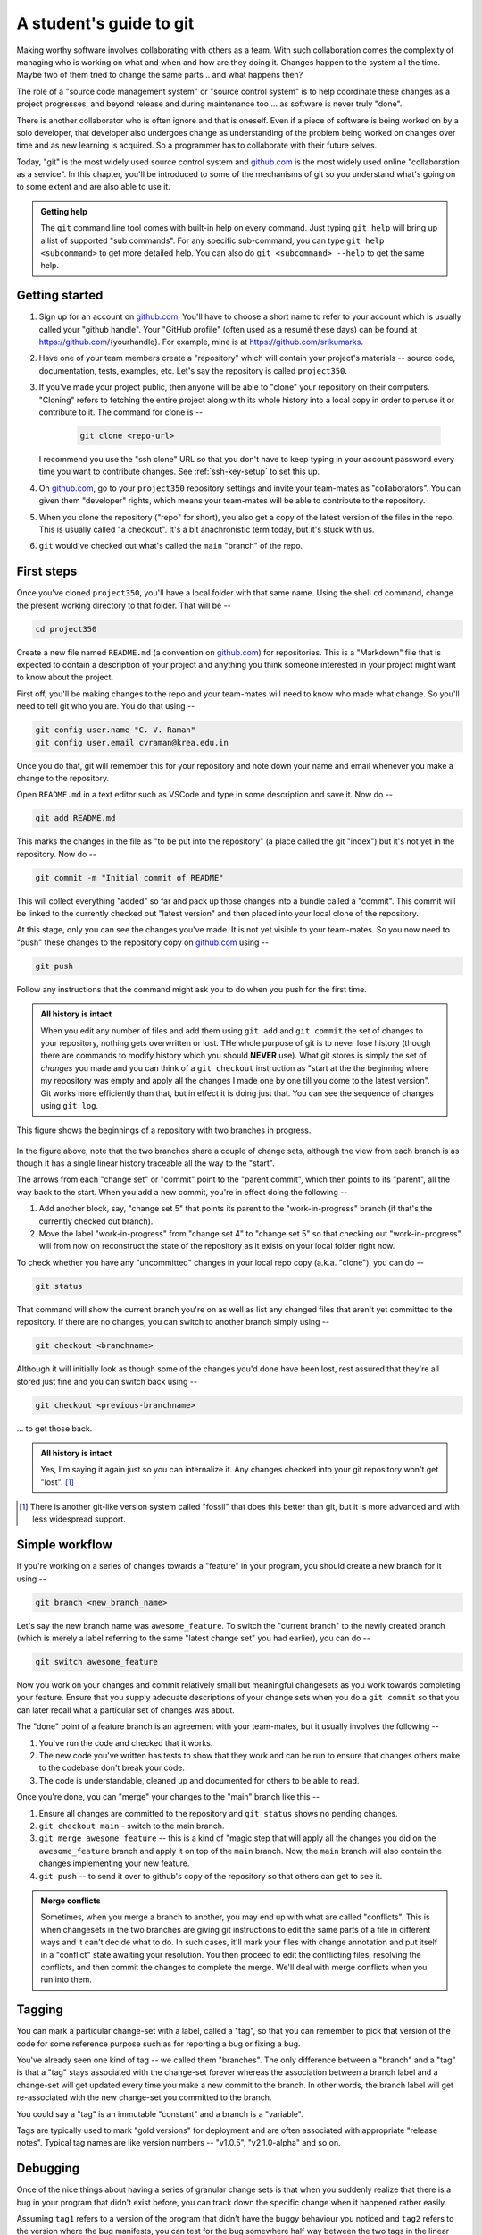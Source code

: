 A student's guide to git
========================

Making worthy software involves collaborating with others as a team. With such
collaboration comes the complexity of managing who is working on what and when
and how are they doing it. Changes happen to the system all the time. Maybe two
of them tried to change the same parts .. and what happens then?

The role of a "source code management system" or "source control system" is to
help coordinate these changes as a project progresses, and beyond release and
during maintenance too ... as software is never truly "done".

There is another collaborator who is often ignore and that is oneself. Even
if a piece of software is being worked on by a solo developer, that developer
also undergoes change as understanding of the problem being worked on changes
over time and as new learning is acquired. So a programmer has to collaborate
with their future selves.

Today, "git" is the most widely used source control system and `github.com`_
is the most widely used online "collaboration as a service". In this chapter,
you'll be introduced to some of the mechanisms of git so you understand
what's going on to some extent and are also able to use it.

.. _github.com: https://github.com

.. admonition:: **Getting help**

    The ``git`` command line tool comes with built-in help on every command.
    Just typing ``git help`` will bring up a list of supported "sub commands".
    For any specific sub-command, you can type ``git help <subcommand>`` to get
    more detailed help. You can also do ``git <subcommand> --help`` to get the
    same help.

Getting started
---------------

1. Sign up for an account on `github.com`_. You'll have to choose a short name
   to refer to your account which is usually called your "github handle". Your
   "GitHub profile" (often used as a resumé these days) can be found at
   https://github.com/{yourhandle}. For example, mine is at
   https://github.com/srikumarks. 

2. Have one of your team members create a "repository" which will contain your
   project's materials -- source code, documentation, tests, examples, etc.
   Let's say the repository is called ``project350``.

3. If you've made your project public, then anyone will be able to "clone" your
   repository on their computers. "Cloning" refers to fetching the entire project
   along with its whole history into a local copy in order to peruse it or
   contribute to it. The command for clone is --

    .. code:: bash

        git clone <repo-url>

   I recommend you use the "ssh clone" URL so that you don't have to keep
   typing in your account password every time you want to contribute changes.
   See :ref:`ssh-key-setup` to set this up.

4. On `github.com`_, go to your ``project350`` repository settings and invite
   your team-mates as "collaborators". You can given them "developer" rights,
   which means your team-mates will be able to contribute to the repository.

5. When you clone the repository ("repo" for short), you also get a copy of the
   latest version of the files in the repo. This is usually called "a checkout".
   It's a bit anachronistic term today, but it's stuck with us.

6. ``git`` would've checked out what's called the ``main`` "branch" of the repo.

First steps
-----------

Once you've cloned ``project350``, you'll have a local folder with that same
name. Using the shell ``cd`` command, change the present working directory to
that folder. That will be  --

.. code:: bash

    cd project350

Create a new file named ``README.md`` (a convention on `github.com`_) for
repositories. This is a "Markdown" file that is expected to contain a
description of your project and anything you think someone interested in your
project might want to know about the project.

First off, you'll be making changes to the repo and your team-mates will need
to know who made what change. So you'll need to tell git who you are. You do
that using --

.. code:: bash

    git config user.name "C. V. Raman"
    git config user.email cvraman@krea.edu.in

Once you do that, git will remember this for your repository and note down your
name and email whenever you make a change to the repository.

Open ``README.md`` in a text editor such as VSCode and type in some description
and save it. Now do --

.. code:: bash

    git add README.md

This marks the changes in the file as "to be put into the repository" (a place
called the git "index") but it's not yet in the repository. Now do --

.. code:: bash

    git commit -m "Initial commit of README"

This will collect everything "added" so far and pack up those changes into a
bundle called a "commit". This commit will be linked to the currently checked
out "latest version" and then placed into your local clone of the repository.

At this stage, only you can see the changes you've made. It is not yet visible to
your team-mates. So you now need to "push" these changes to the repository copy
on `github.com`_ using --

.. code:: bash

    git push

Follow any instructions that the command might ask you to do when you push for
the first time.

.. admonition:: **All history is intact**

    When you edit any number of files and add them using ``git add`` and ``git
    commit`` the set of changes to your repository, nothing gets overwritten or
    lost. THe whole purpose of git is to never lose history (though there are
    commands to modify history which you should **NEVER** use). What git stores
    is simply the set of *changes* you made and you can think of a ``git checkout``
    instruction as "start at the the beginning where my repository was empty and
    apply all the changes I made one by one till you come to the latest version".
    Git works more efficiently than that, but in effect it is doing just that.
    You can see the sequence of changes using ``git log``.

.. figure:: images/simple-git-tree.png
    :align: center
    :alt: Simple git tree

    This figure shows the beginnings of a repository with two branches in progress.


In the figure above, note that the two branches share a couple of change sets,
although the view from each branch is as though it has a single linear history
traceable all the way to the "start". 

The arrows from each "change set" or "commit" point to the "parent commit",
which then points to its "parent", all the way back to the start. When you add
a new commit, you're in effect doing the following --

1. Add another block, say, "change set 5" that points its parent to the "work-in-progress"
   branch (if that's the currently checked out branch).

2. Move the label "work-in-progress" from "change set 4" to "change set 5" so that
   checking out "work-in-progress" will from now on reconstruct the state of the
   repository as it exists on your local folder right now.

To check whether you have any "uncommitted" changes in your local repo copy
(a.k.a. "clone"), you can do --

.. code::

    git status

That command will show the current branch you're on as well as list any changed
files that aren't yet committed to the repository. If there are no changes, you
can switch to another branch simply using --

.. code:: bash

    git checkout <branchname>

Although it will initially look as though some of the changes you'd done have
been lost, rest assured that they're all stored just fine and you can switch
back using --

.. code:: bash

    git checkout <previous-branchname>

... to get those back.

.. admonition:: **All history is intact**

    Yes, I'm saying it again just so you can internalize it. Any changes
    checked into your git repository won't get "lost". [#fossil]_

.. [#fossil] There is another git-like version system called "fossil" that does
   this better than git, but it is more advanced and with less widespread
   support.

Simple workflow
---------------

If you're working on a series of changes towards a "feature" in your program,
you should create a new branch for it using --

.. code:: bash

    git branch <new_branch_name>

Let's say the new branch name was ``awesome_feature``. To switch the "current
branch" to the newly created branch (which is merely a label referring to the
same "latest change set" you had earlier), you can do --

.. code::

    git switch awesome_feature

Now you work on your changes and commit relatively small but meaningful
changesets as you work towards completing your feature. Ensure that you supply
adequate descriptions of your change sets when you do a ``git commit`` so that
you can later recall what a particular set of changes was about.

The "done" point of a feature branch is an agreement with your team-mates,
but it usually involves the following --

1. You've run the code and checked that it works.

2. The new code you've written has tests to show that they work and can be run
   to ensure that changes others make to the codebase don't break your code.

3. The code is understandable, cleaned up and documented for others to be
   able to read.

Once you're done, you can "merge" your changes to the "main" branch like this --

1. Ensure all changes are committed to the repository and ``git status`` 
   shows no pending changes.

2. ``git checkout main`` - switch to the main branch.

3. ``git merge awesome_feature`` -- this is a kind of "magic step that will 
   apply all the changes you did on the ``awesome_feature`` branch and apply
   it on top of the ``main`` branch. Now, the ``main`` branch will also
   contain the changes implementing your new feature.

4. ``git push`` -- to send it over to github's copy of the repository so
   that others can get to see it.

.. admonition:: **Merge conflicts**

    Sometimes, when you merge a branch to another, you may end up with what are
    called "conflicts". This is when changesets in the two branches are giving
    git instructions to edit the same parts of a file in different ways and it
    can't decide what to do. In such cases, it'll mark your files with change
    annotation and put itself in a "conflict" state awaiting your resolution.
    You then proceed to edit the conflicting files, resolving the conflicts,
    and then commit the changes to complete the merge. We'll deal with merge
    conflicts when you run into them.

Tagging
-------

You can mark a particular change-set with a label, called a "tag", so that you
can remember to pick that version of the code for some reference purpose such
as for reporting a bug or fixing a bug.

You've already seen one kind of tag -- we called them "branches". The only
difference between a "branch" and a "tag" is that a "tag" stays associated with
the change-set forever whereas the association between a branch label and a
change-set will get updated every time you make a new commit to the branch. In
other words, the branch label will get re-associated with the new change-set
you committed to the branch.

You could say a "tag" is an immutable "constant" and a branch is a "variable".

Tags are typically used to mark "gold versions" for deployment and are often
associated with appropriate "release notes". Typical tag names are like
version numbers -- "v1.0.5", "v2.1.0-alpha" and so on.

Debugging
---------

Once of the nice things about having a series of granular change sets is that
when you suddenly realize that there is a bug in your program that didn't exist
before, you can track down the specific change when it happened rather easily.

Assuming ``tag1`` refers to a version of the program that didn't have the buggy
behaviour you noticed and ``tag2`` refers to the version where the bug
manifests, you can test for the bug somewhere half way between the two tags in
the linear chain between them. [#nonlinear]_ If the bug is absent, then perhaps
it was introduced only after that "half way point". If the bug is present, then
you have to search the first half of the series of change sets only. You've
eliminated half of the candidate change sets! This way, you can "bisect" and
track down the specific set of changes that introduced the bug.

.. [#nonlinear] It's more complicated if the two tags are not part of the
   same branch.

``git gui``
-----------

Git comes with its own desktop GUI tool for managing commits. Depending on
your system, you may already have it installed and if not you may have to
install the ``git-gui`` package.

To launch the GUI, just do --

.. code:: bash

    git gui

The interface helps navigate the history of changes and the various branches,
etc. However the most useful part of ``git-gui`` is to let you select a subset
of changes made in order to form a commit. This task is better done visually
than purely on the command line, though it is also possible to do it on the
command line. Due to the human judgement involved in this step, there is little
you can do to automate it anyway.

.. _ssh-key-setup:

Using ssh keys with `github.com`_
---------------------------------

To simplify the process of development so you don't have to type in your
username and token every time you need to push some commits to your repository,
set an "ssh key" for accessing github using the following steps. The original
documentation is at the following two locations --

1. `Generating a new SSH key and adding it to the ssh-agent`_
2. `Adding a new SSH key to your GitHub account`_

.. _Generating a new SSH key and adding it to the ssh-agent: https://docs.github.com/en/authentication/connecting-to-github-with-ssh/generating-a-new-ssh-key-and-adding-it-to-the-ssh-agent
.. _Adding a new SSH key to your GitHub account: https://docs.github.com/en/authentication/connecting-to-github-with-ssh/adding-a-new-ssh-key-to-your-github-account

You can follow those two links which have specific instructions for each
platform. Since we're standardized on unix systems (including WSL), here is an
extract of the steps. The lines that start with ``$`` are commands that you
should copy and paste into the shell (without the start ``$`` character, which
is there as a placeholder for the prompt).

Generate a new "key-pair"

.. code::

    $ ssh-keygen -t ed25519 -C "your_email@example.com"

You'll be asked for a file name like this --

.. code:: 

    > Enter a file in which to save the key (/Users/YOU/.ssh/id_ed25519): [Press enter]


If that file doesn't exist already, you can press enter to continue. Otherwise
type in a file name to which to write the key - such as
``/Users/YOU/.ssh/github_key`` Once you go through with that, two files will be
created -- a) ``github_key`` and b) ``github_key.pub``. The former is the
"private key" that you shouldn't share and the latter is the public key
intended for sharing.

If you do ``ls -l /Users/YOU/.ssh``, you may notice that the ``github_key``
file has fewer permissions (``-rw-------``) than the ``github_key.pub`` file
(``-rw-r--r--``). That is as it should be.

You'll be prompted to enter a "passphrase". For our purposes it is overkill and
the simplicity of not having a passphrase is helpful. So just press ENTER when
prompted like shown below -

.. code::

    > Enter passphrase (empty for no passphrase): [Type a passphrase]
    > Enter same passphrase again: [Type passphrase again]

Then start the "ssh agent" in the background like this -

.. code::

    $ eval "$(ssh-agent -s)"


Now you need to tell the ssh agent the key you want to use when accessing github
so it can use it automatically. You do this by creating/editing the file 
``~/.ssh/config``. Here ``~`` refers to your "home directory" -- the place that
the shell takes you when you run ``cd`` without any arguments. Often, ``echo $HOME``
will also reveal your home directory. Create the ".ssh" directory in case it doesn't
exist already and then create the ``config`` file with the following contents.

.. code::

    Host github.com
        AddKeysToAgent yes
        IdentityFile ~/.ssh/github_key

Add the key to the ssh agent.

.. code::

    $ ssh-add ~/.ssh/github_key

Now you need to add the key to your github account. To do this, first print
the public key like this --

.. code::

    $ cat ~/.ssh/github_key.pub


You should see something like below -

.. code::

    ssh-ed25519 AAAAC3NzaC1lZDI1NTE5AAAAICel5+2FQUyquxyTJJjQzt5lSLaEKRaXTKPr1QbceunB "your_email@example.com"

Copy whatever was printed by the cat command to the clipboard. On MacOS, you can do that
using the following command -

.. code:: bash

    cat ~/.ssh/github_key.pub | pbcopy

Now you need to tell github about your public key so that it can ratify
messages you send as being genuinely from you. (The below steps are from
github's docs ... more or less)

* In the upper-right corner of any page on GitHub, click your profile photo,
  then click Settings.

* In the "Access" section of the sidebar, click  SSH and GPG keys.

* Click New SSH key or Add SSH key.

* In the "Title" field, add a descriptive label for the new key. For example,
  if you're using a personal laptop, you might call this key "Personal laptop".

* Select the type of key as "authentication key". Signing keys are useful for
  larger scale collaborative projects where collaborators may be asked to sign
  their commits. (The Linux Kernel project uses this, for example).

* In the "Key" field, paste your public key. This is the contents of the ".pub"
  file that you copied to the clipboard above.

* Click "Add SSH key".

* If prompted, confirm access to your account on GitHub. For more information,
  see `Sudo mode`_.

.. _Sudo mode: https://docs.github.com/en/authentication/keeping-your-account-and-data-secure/sudo-mode

**The end result** of all of this is that when you clone your private
repositories or try to push changes to them and you have your email configured
in the repository correctly, the ``git`` command like tool will not prompt you
again for username/password/token and you can finally get into flow.

For the curious
~~~~~~~~~~~~~~~

If you're wondering what this whole "private key", "public key" and "ssh" dance
was all about, we just established a way for us to send a message to github to
do some operations to our private repositories in a manner that github can
verify that indeed those instructions did come from us and not from someone
else. **Only** you can produce a "signature" (for a message you send to github)
using your "private key", which nobody else has. But **any party** who has your
"public key" (such as github) can verify that indeed the given signature was
produced by someone who possessed the corresponding private key.

You can sign and verify an arbitrary piece of text like this --

Make a message and store it in a file.

.. code::

   $ echo "My message: hello world!" > /tmp/txt

Sign the above message and store the signature in /tmp/sig

.. code::

   $ cat /tmp/txt | ssh-keygen -Y sign -n file -f /Users/YOU/.ssh/github_key > /tmp/sig
   
   $ cat /tmp/sig
   # You'll see some random numbers and letters. This is the "signature".

Note who can sign

.. code::

   $ echo "your_email@example.com $(cat /Users/YOU/.ssh/github_key.pub)" > /tmp/allowed-signers
   
Verify that the signature is indeed that of the signer. Note that this step
does not make use of the "private key" and only requires the "public key"

.. code::

   $ echo /tmp/txt | ssh-keygen -Y verify -f /tmp/allowed-signers -I your_email@example.com -n file -s /tmp/sig

The two "keys" are mathematically related to each other in hard-to-reproduce
ways and are therefore referred to as "key pairs" in most documentation.

You may study the innards of this mechanism if you take a cryptography course.

